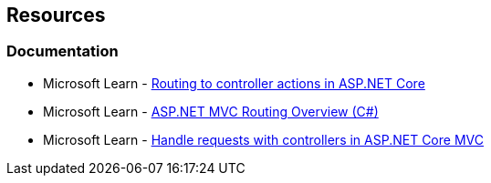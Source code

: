 == Resources

=== Documentation

* Microsoft Learn - https://learn.microsoft.com/en-us/aspnet/core/mvc/controllers/routing[Routing to controller actions in ASP.NET Core]
* Microsoft Learn - https://learn.microsoft.com/en-us/aspnet/mvc/overview/older-versions-1/controllers-and-routing/asp-net-mvc-routing-overview-cs[ASP.NET MVC Routing Overview (C#)]
* Microsoft Learn - https://learn.microsoft.com/en-us/aspnet/core/mvc/controllers/actions[Handle requests with controllers in ASP.NET Core MVC]
